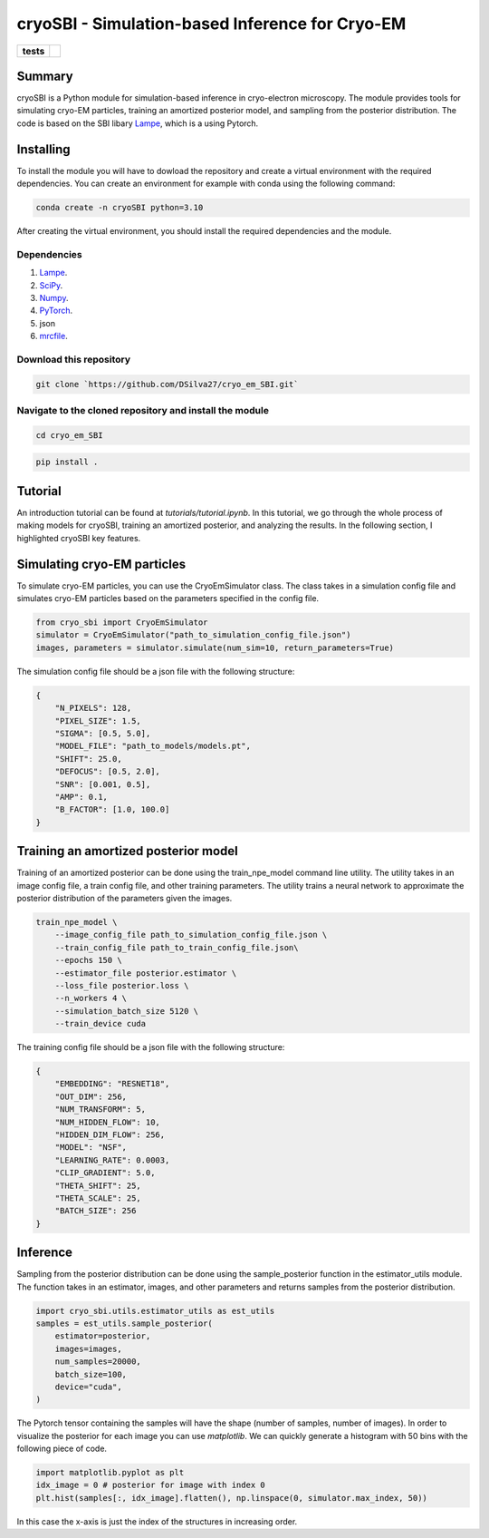 ===========
cryoSBI - Simulation-based Inference for Cryo-EM
===========

.. start-badges

.. list-table::
    :stub-columns: 1

    * - tests
      - | |githubactions|
        

.. |githubactions| image:: https://github.com/DSilva27/cryo_em_SBI/actions/workflows/python-package.yml/badge.svg?branch=main
    :alt: Testing Status
    :target: https://github.com/DSilva27/cryo_em_SBI/actions

Summary
-------
cryoSBI is a Python module for simulation-based inference in cryo-electron microscopy. The module provides tools for simulating cryo-EM particles, training an amortized posterior model, and sampling from the posterior distribution.
The code is based on the SBI libary `Lampe <https://lampe.readthedocs.io/en/stable/>`_, which is a using Pytorch. 

Installing
----------
To install the module you will have to dowload the repository and create a virtual environment with the required dependencies.
You can create an environment for example with conda using the following command:

.. code:: bash

    conda create -n cryoSBI python=3.10

After creating the virtual environment, you should install the required dependencies and the module.

Dependencies
~~~~~~~~~~~~

1. `Lampe <https://lampe.readthedocs.io/en/stable/>`_.
2. `SciPy <https://scipy.org/>`_.
3. `Numpy <https://numpy.org/>`_.
4. `PyTorch <https://pytorch.org/get-started/locally/>`_.
5. json
6. `mrcfile <https://pypi.org/project/mrcfile/>`_.

Download this repository
~~~~~~~~~~~~~~~~~~~~~~~~
.. code:: bash

    git clone `https://github.com/DSilva27/cryo_em_SBI.git`

Navigate to the cloned repository and install the module
~~~~~~~~~~~~~~~~~~
.. code:: bash
    
    cd cryo_em_SBI

.. code:: bash

    pip install .

Tutorial
--------
An introduction tutorial can be found at `tutorials/tutorial.ipynb`. In this tutorial, we go through the whole process of making models for cryoSBI, training an amortized posterior, and analyzing the results.
In the following section, I highlighted cryoSBI key features.

Simulating cryo-EM particles
-----------------------------
To simulate cryo-EM particles, you can use the CryoEmSimulator class. The class takes in a simulation config file and simulates cryo-EM particles based on the parameters specified in the config file.

.. code:: python

    from cryo_sbi import CryoEmSimulator
    simulator = CryoEmSimulator("path_to_simulation_config_file.json")
    images, parameters = simulator.simulate(num_sim=10, return_parameters=True)

The simulation config file should be a json file with the following structure:

.. code:: json

    {   
        "N_PIXELS": 128,
        "PIXEL_SIZE": 1.5,
        "SIGMA": [0.5, 5.0],
        "MODEL_FILE": "path_to_models/models.pt",
        "SHIFT": 25.0,
        "DEFOCUS": [0.5, 2.0],
        "SNR": [0.001, 0.5],
        "AMP": 0.1,
        "B_FACTOR": [1.0, 100.0] 
    }

Training an amortized posterior model
--------------------------------------
Training of an amortized posterior can be done using the train_npe_model command line utility. The utility takes in an image config file, a train config file, and other training parameters. The utility trains a neural network to approximate the posterior distribution of the parameters given the images.

.. code:: bash

    train_npe_model \
        --image_config_file path_to_simulation_config_file.json \
        --train_config_file path_to_train_config_file.json\
        --epochs 150 \
        --estimator_file posterior.estimator \
        --loss_file posterior.loss \
        --n_workers 4 \
        --simulation_batch_size 5120 \
        --train_device cuda

The training config file should be a json file with the following structure:

.. code:: json

    {
        "EMBEDDING": "RESNET18",
        "OUT_DIM": 256,
        "NUM_TRANSFORM": 5,
        "NUM_HIDDEN_FLOW": 10,
        "HIDDEN_DIM_FLOW": 256,
        "MODEL": "NSF",
        "LEARNING_RATE": 0.0003,
        "CLIP_GRADIENT": 5.0,
        "THETA_SHIFT": 25,
        "THETA_SCALE": 25,
        "BATCH_SIZE": 256
    }   

Inference
---------
Sampling from the posterior distribution can be done using the sample_posterior function in the estimator_utils module. The function takes in an estimator, images, and other parameters and returns samples from the posterior distribution.

.. code:: python

    import cryo_sbi.utils.estimator_utils as est_utils
    samples = est_utils.sample_posterior(
        estimator=posterior,
        images=images,
        num_samples=20000,
        batch_size=100,
        device="cuda",
    )

The Pytorch tensor containing the samples will have the shape (number of samples, number of images). In order to visualize the posterior for each image you can use `matplotlib`.
We can quickly generate a histogram with 50 bins with the following piece of code.

.. code:: python

    import matplotlib.pyplot as plt
    idx_image = 0 # posterior for image with index 0
    plt.hist(samples[:, idx_image].flatten(), np.linspace(0, simulator.max_index, 50))

In this case the x-axis is just the index of the structures in increasing order.
